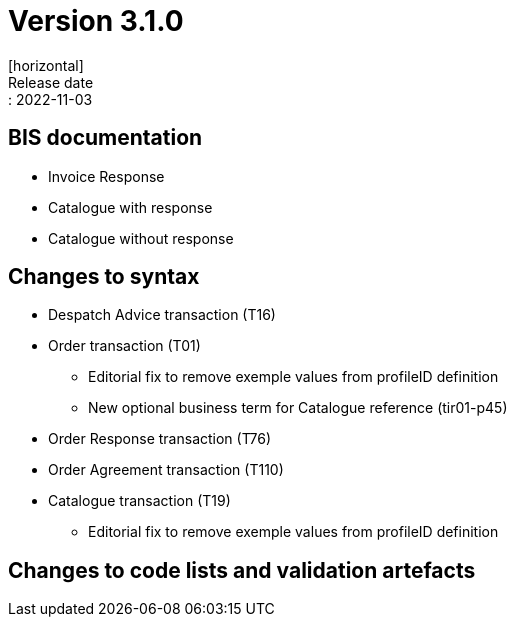 = Version 3.1.0
[horizontal]
Release date:: 2022-11-03

== BIS documentation
* Invoice Response
* Catalogue with response
* Catalogue without response

== Changes to syntax
* Despatch Advice transaction (T16) 
* Order transaction (T01)
** Editorial fix to remove exemple values from profileID definition
** New optional business term for Catalogue reference (tir01-p45)
* Order Response transaction (T76)
* Order Agreement transaction (T110)
* Catalogue transaction (T19)
** Editorial fix to remove exemple values from profileID definition 


== Changes to code lists and validation artefacts


